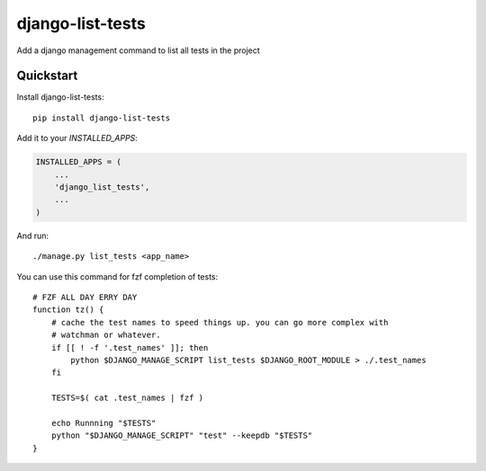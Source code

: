 =============================
django-list-tests
=============================


Add a django management command to list all tests in the project

Quickstart
----------

Install django-list-tests::

    pip install django-list-tests

Add it to your `INSTALLED_APPS`:

.. code-block:: python

    INSTALLED_APPS = (
        ...
        'django_list_tests',
        ...
    )


And run::

     ./manage.py list_tests <app_name>


You can use this command for fzf completion of tests::

    # FZF ALL DAY ERRY DAY
    function tz() {
        # cache the test names to speed things up. you can go more complex with
        # watchman or whatever.
        if [[ ! -f '.test_names' ]]; then
            python $DJANGO_MANAGE_SCRIPT list_tests $DJANGO_ROOT_MODULE > ./.test_names
        fi

        TESTS=$( cat .test_names | fzf )

        echo Runnning "$TESTS"
        python "$DJANGO_MANAGE_SCRIPT" "test" --keepdb "$TESTS"
    }

